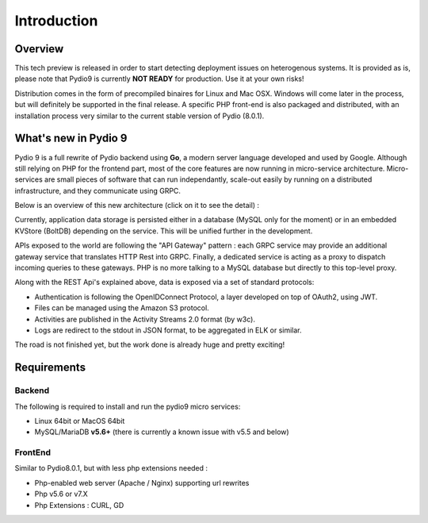 Introduction
============

Overview
********

This tech preview is released in order to start detecting deployment issues on heterogenous systems. It is provided as is,
please note that Pydio9 is currently **NOT READY** for production. Use it at your own risks!

Distribution comes in the form of precompiled binaires for Linux and Mac OSX. Windows will come later in the process, but
will definitely be supported in the final release. A specific PHP front-end is also packaged and distributed, with an installation
process very similar to the current stable version of Pydio (8.0.1).

What's new in Pydio 9
*********************

Pydio 9 is a full rewrite of Pydio backend using **Go**, a modern server language developed and used by Google. Although still relying on PHP for the frontend part, most of the core features are now running in micro-service architecture. Micro-services are small pieces of software that can run independantly, scale-out easily by running on a distributed infrastructure, and they communicate using GRPC.

Below is an overview of this new architecture (click on it to see the detail) :

.. image:: img/architecture.svg
    :alt: Pydio 9 Architecture
    :target: _images/architecture.svg


Currently, application data storage is persisted either in a database (MySQL only for the moment) or in an embedded KVStore (BoltDB) depending on the service. This will be unified further in the development.

APIs exposed to the world are following the "API Gateway" pattern : each GRPC service may provide an additional gateway service that translates HTTP Rest into GRPC. Finally, a dedicated service is acting as a proxy to dispatch incoming queries to these gateways. PHP is no more talking to a MySQL database but directly to this top-level proxy.

Along with the REST Api's explained above, data is exposed via a set of standard protocols:

- Authentication is following the OpenIDConnect Protocol, a layer developed on top of OAuth2, using JWT.
- Files can be managed using the Amazon S3 protocol.
- Activities are published in the Activity Streams 2.0 format (by w3c).
- Logs are redirect to the stdout in JSON format, to be aggregated in ELK or similar.

The road is not finished yet, but the work done is already huge and pretty exciting!

Requirements
************

Backend
.......

The following is required to install and run the pydio9 micro services:

- Linux 64bit or MacOS 64bit
- MySQL/MariaDB **v5.6+** (there is currently a known issue with v5.5 and below)

FrontEnd
........

Similar to Pydio8.0.1, but with less php extensions needed :

- Php-enabled web server (Apache / Nginx) supporting url rewrites
- Php v5.6 or v7.X
- Php Extensions : CURL, GD